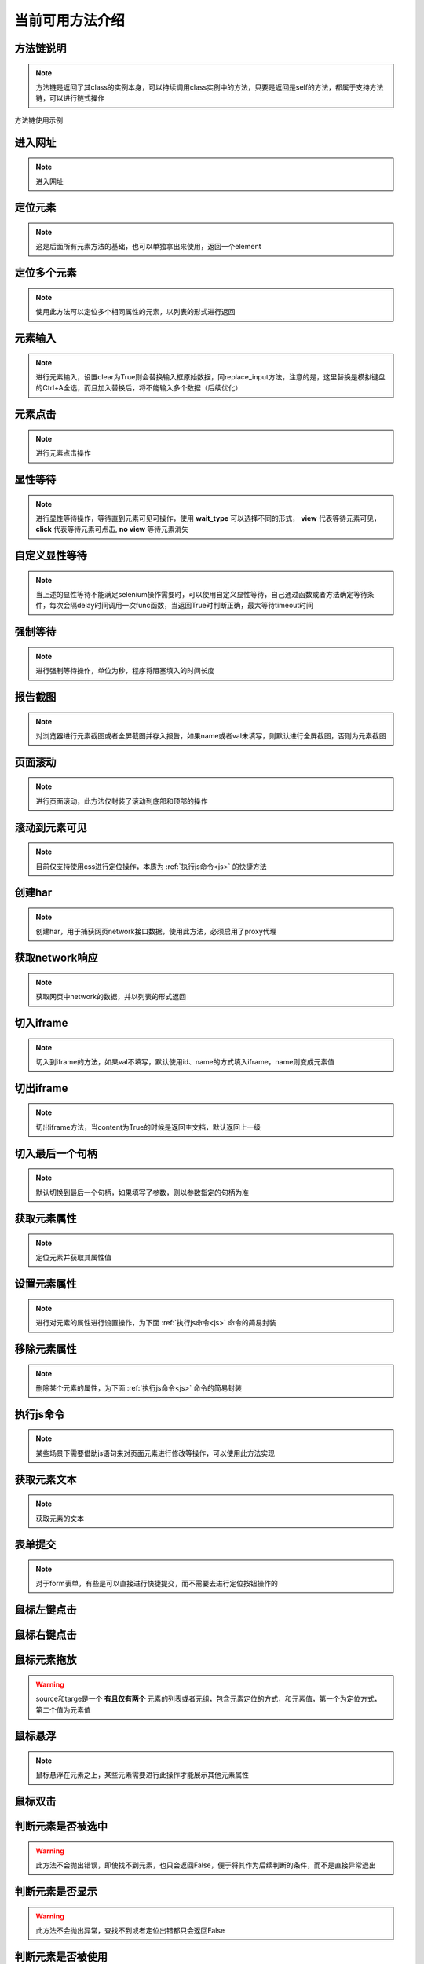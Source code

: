 =================
当前可用方法介绍
=================


方法链说明
============

.. note::
	方法链是返回了其class的实例本身，可以持续调用class实例中的方法，只要是返回是self的方法，都属于支持方法链，可以进行链式操作

方法链使用示例

.. code-block:: python
	:linenos:
	:emphasize-lines: 3

	class TestDemo:
		def test_demo(self, driver):
			driver.get("https://www.baidu.com").send_keys('id', 'kw', '123')




进入网址
========

.. note::
	进入网址

.. py:function:: driver.get(url);

	:param url: 需要进入的网址
	:rtype: self


定位元素
==========

.. note::
	这是后面所有元素方法的基础，也可以单独拿出来使用，返回一个element

.. py:function:: driver.location(name, val);
	
	:param name: 元素定位方式
	:param val: 元素定位值
	:rtype: element


定位多个元素
==============

.. note::
	使用此方法可以定位多个相同属性的元素，以列表的形式进行返回

.. py:function:: driver.locations(name, val);
	
	:param name: 元素定位方式
	:param val: 元素定位值
	:rtype: element list


元素输入
=========

.. note::
	进行元素输入，设置clear为True则会替换输入框原始数据，同replace_input方法，注意的是，这里替换是模拟键盘的Ctrl+A全选，而且加入替换后，将不能输入多个数据（后续优化）

.. py:function:: driver.send_keys(name, val, txt, clear);

	:param name: 元素定位方式(xpath、id、name、css等)
	:param val: 元素值
	:param txt: 需要输入的数据
	:param clear: 布尔值，默认False，为True则替换原始数据
	:rtype: self


元素点击
=========

.. note::
	进行元素点击操作

.. py:function:: driver.click(name, val);

	:param name: 元素定位的方式
	:param val: 元素定位值
	:rtype: self


显性等待
=========

.. note::
	进行显性等待操作，等待直到元素可见可操作，使用 **wait_type** 可以选择不同的形式， **view** 代表等待元素可见， **click** 代表等待元素可点击, **no view** 等待元素消失

.. py:function:: driver.wait_for(name, val, timeout, delay, wait_type, call_back, *args， **kwargs);

	:param name: 必填，元素定位方式
	:param val: 必填，元素定位值
	:param timeout: 选填，默认10，最大等待时间
	:param delay: 选填，默认0.5，每0.5秒查看一次
	:param wait_type: 选填，等待的情况，默认'view'，可见
	:param call_back: 选填，默认None，可以选择Base实例中的方法，如send_keys、click、report_shot等元素操作
	:param args: 选填，当选择的call_back是send_keys时，或者回调的方法有其他参数时，在arg中传入
	:param kwargs: 选填，键值对传入额外需要参数
	:rtype: webdriver对象


自定义显性等待
================

.. note::
	当上述的显性等待不能满足selenium操作需要时，可以使用自定义显性等待，自己通过函数或者方法确定等待条件，每次会隔delay时间调用一次func函数，当返回True时判断正确，最大等待timeout时间

.. py:function:: driver.wait_custom(func, timeout, delay, reverse);

	:param func: 自定义充当条件的函数或者方法
	:param timeout: 最大等待时间，默认10
	:param delay: 做少秒查看一次，默认0.5
	:param reverse: 默认False，当为True时，当不满足条件时成立
	:rtype: self


强制等待
=========

.. note::
	进行强制等待操作，单位为秒，程序将阻塞填入的时间长度

.. py:function:: driver.force_wait(timeout);

	:param timeout: 需要等待的时长，整数类型，单位秒
	:rtype: self


报告截图
=========

.. note::
	对浏览器进行元素截图或者全屏截图并存入报告，如果name或者val未填写，则默认进行全屏截图，否则为元素截图

.. py:function:: driver.report_shot(name, val, picname);

	:param name: 选填，元素定位方式
	:param val: 选填，元素定位值
	:param picname: 选填，图片的名称
	:rtype: self


页面滚动
=========

.. note::
	进行页面滚动，此方法仅封装了滚动到底部和顶部的操作

.. py:function:: driver.scroll_top(top);
	
	:param top: 选填，布尔值，默认False，滚动到底部，为True时滚动到顶部
	:rtype: self


滚动到元素可见
===============

.. note::
	目前仅支持使用css进行定位操作，本质为 :ref:`执行js命令<js>` 的快捷方法

.. py:function:: driver.scroll_view(selector, back);
	
	:param selector: 定位元素值，以//开头则为xpath定位，否则为css定位，selector内部应仅使用单引号
	:param back: 可选，整数类型，回滚多少像素，默认为-100，向上滚动100像素


创建har
========

.. note:: 
	创建har，用于捕获网页network接口数据，使用此方法，必须启用了proxy代理

.. py:function:: driver.create_har();
	
	:rtype: self
	

获取network响应
================

.. note::
	获取网页中network的数据，并以列表的形式返回

.. py:function:: driver.get_har(filter_url);

	:param filter_url: 字符串类型，指定需要过滤的网址
	:rtype: 列表list


切入iframe
============

.. note:: 
	切入到iframe的方法，如果val不填写，默认使用id、name的方式填入iframe，name则变成元素值

.. py:function:: driver.switch_iframe(name, val);

	:param name: 元素定位方式，当val为空时，name承担val职责
	:param val: 选填，元素定位值
	:rtype: self


切出iframe
============


.. note:: 
	切出iframe方法，当content为True的时候是返回主文档，默认返回上一级

.. py:function:: driver.switch_iframe_back(content);
	
	:param content: 选填，默认False，如果为True则返回主文档，否则返回上一级
	:rtype: self



切入最后一个句柄
================

.. note::
	默认切换到最后一个句柄，如果填写了参数，则以参数指定的句柄为准

.. py:function:: driver.switch_window_last(hint);

	:param hint: 选填，数字类型，选择当前的第几个句柄
	:rtype: self



获取元素属性
=============

.. note::
	定位元素并获取其属性值

.. py:function:: driver.get_attr(name, val, attr);
	
	:param name: 元素定位方式
	:param val: 元素定位值
	:param attr: 需要获取的属性名称
	:rtype: self


设置元素属性
=============

.. note::
	进行对元素的属性进行设置操作，为下面 :ref:`执行js命令<js>` 命令的简易封装


.. py:function:: driver.set_attr(selector, attr_key, attr_val);

	:param selector: 元素值，当//开头认定为xpath定位，否则为css定位，selector内部都应仅使用单引号
	:param attr_key: 元素属性的key值
	:param attr_val: 需要修改的属性值


移除元素属性
=============

.. note::
	删除某个元素的属性，为下面 :ref:`执行js命令<js>` 命令的简易封装

.. py:function:: driver.remove_attr(selector, attr);
	
	:param selector: 元素定位值，以//开头则认为是xpath定位，否则为css定位，selector内部应仅使用单引号
	:param attr: 需要移除的元素属性


.. _js:

执行js命令
===========

.. note::
	某些场景下需要借助js语句来对页面元素进行修改等操作，可以使用此方法实现

.. py:function:: driver.execute_script(js_code);
	
	:param js_code: 需要执行的js命令块或者语句
	:rtype: 任意值


获取元素文本
=============

.. note::
	获取元素的文本

.. py:function:: driver.get_text(name, val);
	
	:param name: 元素定位方式
	:param val: 元素值
	:rtype: 字符串str


表单提交
==========

.. note::
	对于form表单，有些是可以直接进行快捷提交，而不需要去进行定位按钮操作的

.. py:function:: driver.submit(name, val);
	
	:param name: 表单的定位方式
	:param val: 表单的元素值
	:rtype: self


鼠标左键点击
=============

.. py:function:: driver.mouse_click(name, val);
	
	:param name: 元素定位方式
	:param val: 元素定位值
	:rtype: self


鼠标右键点击
=============

.. py:function:: driver.mouse_context_click(name, val);
	
	:param name: 元素定位方式
	:param val: 元素值
	:rtype: self


鼠标元素拖放
=============

.. py:function:: driver.mouse_drag(source, target);
	
	:param source: 需要进行拖放的元素，元组或者列表形式
	:param target: 目标元素，元组或者列表形式
	:rtype: self

.. warning::
	source和targe是一个 **有且仅有两个** 元素的列表或者元组，包含元素定位的方式，和元素值，第一个为定位方式，第二个值为元素值


鼠标悬浮
=========

.. note::
	鼠标悬浮在元素之上，某些元素需要进行此操作才能展示其他元素属性


.. py:function:: driver.mouse_hover(name, val);
	
	:param name: 元素定位方式
	:param val: 元素定位值
	:rtype: self


鼠标双击
=========

.. py:function:: driver.mouse_double_click(name, val);
	
	:param name: 元素定位方式
	:param val: 元素定位值
	:rtype: self


判断元素是否被选中
==================

.. warning:: 
	此方法不会抛出错误，即使找不到元素，也只会返回False，便于将其作为后续判断的条件，而不是直接异常退出

.. py:function:: driver.is_selected(name, val);
	
	:param name: 元素定位方式
	:param val: 元素定位值
	:rtype: bool布尔值


判断元素是否显示
=================

.. warning::
	此方法不会抛出异常，查找不到或者定位出错都只会返回False

.. py:function:: driver.is_displayed(name, val);

	:param name: 元素定位方式
	:param val: 元素定位值
	:rtype: 布尔值bool


判断元素是否被使用
===================

.. warning::
	此方法不会抛出异常，查找不到元素或者定位出现错误都只会返回False


.. py:function:: driver.is_enabled(name, val);

	:param name: 元素定位方式
	:param val: 元素定位值
	:rtype: 布尔值bool


断言包含元素
===============

.. note::
	断言包含的只是比较简单的断言，仅包含了在……之中，等于的结果，可以自行通过assert进行其他形式断言，但是必须在顶部加上 **with allure.step(xxx):** ，去构建一个断言步骤


.. py:function:: driver.assert_in(source, target);
	
	:param source: 需要进行断言的数据
	:param target: 目标数据


断言是否相等
==============

.. py:function:: driver.assert_equal(source, target);
	
	:param source: 需要进行断言的数据
	:param target: 目标数据


刷新当前页面
==============

.. py:function:: driver.refresh();


清空输入框
============

.. note::
	清空输入框只能针对input标签使用

.. py:function:: driver.clear_input(name, val);
	
	:param name: 元素定位方式
	:param val: 元素定位值


替换输入框数据
=================

.. note::
	当上一个清空不能使用时，可以使用此方法直接替换输入

.. py:function:: driver.replace_input(name, val, txt);

	:param name: 元素定位方式
	:param val: 元素定位值
	:param txt: 需要输入的数据




获取当前网站cookie
=====================

.. note:: 
	返回当前浏览器存放的所有cookie数据，列表形式返回

.. py:function:: driver.get_cookie();
	
	:rtype: list


获取当前页面标题
==================

.. note:: 
	标题是我们标签页上面显示的文字，可以用来查看是否进入其他页面


.. py:function:: driver.get_title();
	
	:rtype: str


获取当前页面url
================

.. note::
	需要提取当前页面的url做验证的时候，可以使用此方法

.. py:function:: driver.get_url();

	:rtype: 当前页面url


使用selenium原始driver
=========================

.. note::
	当上述方法不能满足要求时，需要临时自建方法，可以使用此方法，将返回框架所使用的driver实例，仅可读

.. py:function:: driver.origin_driver();
	
	:rtype: Webdriver.Chrome


.. code-block:: python
	:linenos:

	# 使用此方式使用原生driver的方法
	def test_xx_xx(self, driver):
		driver.origin_driver.find_element(xxx)


OCR图像识别
=============

.. note:: 
	使用此方法需要安装ddddocr模块以及其依赖，会返回识别出来的文字

.. py:function:: driver.ocr(img);

	:param img: 需要进行识别的图片路径
	:rtype: str，图像中的文字内容


预期断言
======================

.. note:: 
	预期断言需要结合循环进行，此方法省去了各种if的逻辑思考，只需要按照原来的逻辑进行断言即可，可以帮助去除逻辑分析上的思考，将精力用在更繁杂的业务功能之上。并非一定需要使用这种方式，有时候可能自己写的循环判断更简单或者更符合业务需求


.. warning::
	预期断言会忽略你代码中的所有错误，直到断言成功或者超出循环次数，超出循环次数则会抛出异常，所以你不需要在你的代码中加入异常处理


.. py:function:: driver.wait_assert(rounds, current_round, driver=None);
	
	:param rounds: 循环总次数，与外部循环总次数对应
	:param current_round: 当前循环次数
	:param driver: 选填，使用的driver对象，此框架中为Base实例，传入则默认获取一次成功或者失败图片保存到报告中


 **下面演示了其基本使用方式：**


.. code-block:: python
	:linenos:

	def test_xxx(self, driver):
	    for i in range(10):
	        with driver.wait_assert(10, i, driver) as e:
	            if e:
	                break
	            time.sleep(2)
	            xxxxxxxx
	            xxxxxxxx
	            assert xx == xx


.. warning::
	此方法必须是一个能抛出错误的方法，错误交由with给定的内部程序去处理只需要关注业务逻辑，如果循环次数用完未通过，则会抛出错误，如果使用if的形式，想使用此方法，也需要将非理想数据raise出来
	你需要自己加上每次循环的间隔，如上面每次进行真正业务逻辑前，都会等待2秒
	在很多时候，你可能会需要加上统计计时：

.. code-block:: python
	:linenos:

	def test_xxx(10):
	    use_time = 你设置的初始时间
	    for i in range(10):
	        with driver.wait_assert(10, i, driver) as e:
	            if e:
	                break
	            time.sleep(2)
	            xxxxxxxxxxxx
	            xxxxxxxxxxxx
	            assert xx == xx
	        use_time += 2
	    allure.attach(
	        f'第{r}次获取请求成功断言，原定拦截时间{data1}秒，总等待耗时{user_time}秒',
	        name='循环断言成功',
	        attachment_type=allure.attachment_type.TEXT
	    )


关闭当前标签页
===============

.. py:function:: driver.close_window();

